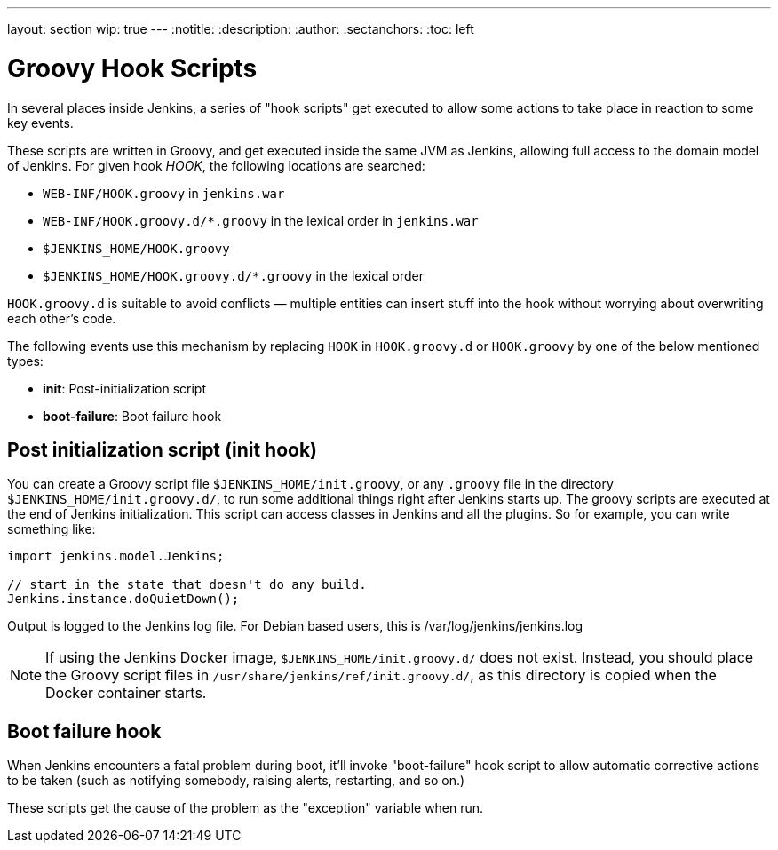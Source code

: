 ---
layout: section
wip: true
---
ifdef::backend-html5[]
:notitle:
:description:
:author:
:sectanchors:
:toc: left
endif::[]

= Groovy Hook Scripts

In several places inside Jenkins, a series of "hook scripts" get executed to allow some actions to take place in reaction to some key
events.

These scripts are written in Groovy, and get executed inside the same JVM as Jenkins, allowing full access to the domain model of Jenkins. 
For given hook _HOOK_, the following locations are searched:

* `+WEB-INF/HOOK.groovy+` in `+jenkins.war+`
* `+WEB-INF/HOOK.groovy.d/*.groovy+` in the lexical order in `+jenkins.war+`
* `+$JENKINS_HOME/HOOK.groovy+`
* `+$JENKINS_HOME/HOOK.groovy.d/*.groovy+` in the lexical order

`+HOOK.groovy.d+` is suitable to avoid conflicts — multiple entities can
insert stuff into the hook without worrying about overwriting each
other's code.

The following events use this mechanism by replacing `+HOOK+` in `+HOOK.groovy.d+` or `+HOOK.groovy+` by one of the below mentioned types:

* *init*: Post-initialization script
* *boot-failure*: Boot failure hook

== Post initialization script (init hook)
You can create a Groovy script file `+$JENKINS_HOME/init.groovy+`, or
any `+.groovy+` file in the directory `+$JENKINS_HOME/init.groovy.d/+`,
to run some additional things right after Jenkins starts up. 
The groovy scripts are executed at the end of Jenkins initialization.
This script can access classes in Jenkins and all the plugins.
So for example, you can write something like:

[source, groovy]
....
import jenkins.model.Jenkins;

// start in the state that doesn't do any build.
Jenkins.instance.doQuietDown();
....

Output is logged to the Jenkins log file. For Debian based users, this
is /var/log/jenkins/jenkins.log

NOTE: If using the Jenkins Docker image, `$JENKINS_HOME/init.groovy.d/` does not exist.
Instead, you should place the Groovy script files in `/usr/share/jenkins/ref/init.groovy.d/`, as this directory is copied when the Docker container starts.

== Boot failure hook
When Jenkins encounters a fatal problem during boot, it'll invoke
"boot-failure" hook script to allow automatic corrective actions to be taken 
(such as notifying somebody, raising alerts, restarting, and so on.)

These scripts get the cause of the problem as the "exception" variable
when run.
